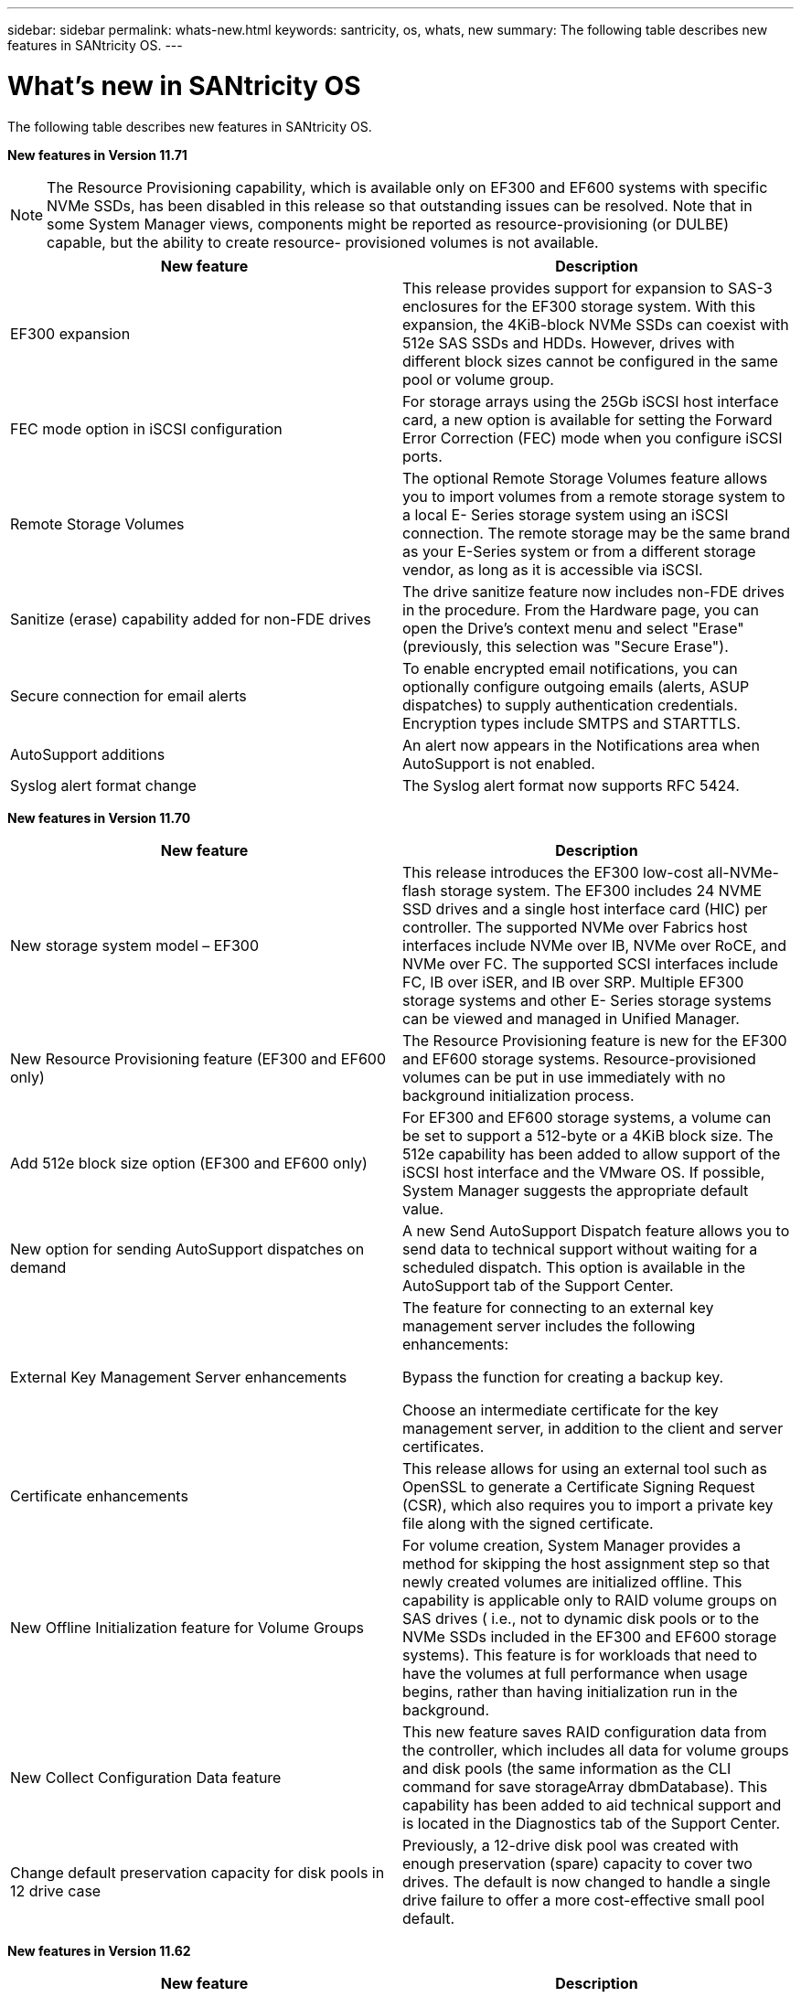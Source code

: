 ---
sidebar: sidebar
permalink: whats-new.html
keywords: santricity, os, whats, new
summary: The following table describes new features in SANtricity OS.
---

= What's new in SANtricity OS

[.lead]
The following table describes new features in SANtricity OS.

*New features in Version 11.71*

NOTE: The Resource Provisioning capability, which is available only on
EF300 and EF600 systems with specific NVMe SSDs, has been disabled in
this release so that outstanding issues can be resolved. Note that in
some System Manager views, components might be reported as
resource-provisioning (or DULBE) capable, but the ability to create
resource- provisioned volumes is not available.

[cols=",",options="header",]
|===
|New feature |Description
|EF300 expansion |This release provides support for expansion to SAS-3
enclosures for the EF300 storage system. With this expansion, the
4KiB-block NVMe SSDs can coexist with 512e SAS SSDs and HDDs. However,
drives with different block sizes cannot be configured in the same pool
or volume group.

|FEC mode option in iSCSI configuration |For storage arrays using the
25Gb iSCSI host interface card, a new option is available for setting
the Forward Error Correction (FEC) mode when you configure iSCSI ports.

|Remote Storage Volumes |The optional Remote Storage Volumes feature
allows you to import volumes from a remote storage system to a local E-
Series storage system using an iSCSI connection. The remote storage may
be the same brand as your E-Series system or from a different storage
vendor, as long as it is accessible via iSCSI.

|Sanitize (erase) capability added for non-FDE drives

|The drive
sanitize feature now includes non-FDE drives in the procedure. From the
Hardware page, you can open the Drive's context menu and select "Erase"
(previously, this selection was "Secure Erase").

|Secure connection for email alerts |To enable encrypted email
notifications, you can optionally configure outgoing emails (alerts,
ASUP dispatches) to supply authentication credentials. Encryption types
include SMTPS and STARTTLS.

|AutoSupport additions |An alert now appears in the Notifications area
when AutoSupport is not enabled.

|Syslog alert format change |The Syslog alert format now supports RFC
5424.
|===

*New features in Version 11.70*

[cols=",",options="header",]
|===
|New feature |Description
|New storage system model – EF300 |This release introduces the EF300
low-cost all-NVMe-flash storage system. The EF300 includes 24 NVME SSD
drives and a single host interface card (HIC) per controller. The
supported NVMe over Fabrics host interfaces include NVMe over IB, NVMe
over RoCE, and NVMe over FC. The supported SCSI interfaces include FC,
IB over iSER, and IB over SRP. Multiple EF300 storage systems and other
E- Series storage systems can be viewed and managed in Unified Manager.

|New Resource Provisioning feature (EF300 and EF600 only) |The Resource
Provisioning feature is new for the EF300 and EF600 storage systems.
Resource-provisioned volumes can be put in use immediately with no
background initialization process.

|Add 512e block size option (EF300 and EF600 only)

|For EF300 and EF600
storage systems, a volume can be set to support a 512-byte or a 4KiB
block size. The 512e capability has been added to allow support of the
iSCSI host interface and the VMware OS. If possible, System Manager
suggests the appropriate default value.

|New option for sending AutoSupport dispatches on demand |A new Send
AutoSupport Dispatch feature allows you to send data to technical
support without waiting for a scheduled dispatch. This option is
available in the AutoSupport tab of the Support Center.

|External Key Management Server enhancements a|
The feature for connecting to an external key management server includes
the following enhancements:

Bypass the function for creating a backup key.

Choose an intermediate certificate for the key management server, in addition to the client and server certificates.

|Certificate enhancements |This release allows for using an external
tool such as OpenSSL to generate a Certificate Signing Request (CSR),
which also requires you to import a private key file along with the
signed certificate.

|New Offline Initialization feature for Volume Groups |For volume
creation, System Manager provides a method for skipping the host
assignment step so that newly created volumes are initialized offline.
This capability is applicable only to RAID volume groups on SAS drives (
i.e., not to dynamic disk pools or to the NVMe SSDs included in the
EF300 and EF600 storage systems). This feature is for workloads that
need to have the volumes at full performance when usage begins, rather
than having initialization run in the background.

|New Collect Configuration Data feature

|This new feature saves RAID configuration data from the controller, which includes all data for volume groups and disk pools (the same information as the CLI command for save storageArray dbmDatabase). This capability has been added to aid technical support and is located in the Diagnostics tab of the
Support Center.

|Change default preservation capacity for disk pools in 12 drive case
|Previously, a 12-drive disk pool was created with enough preservation
(spare) capacity to cover two drives. The default is now changed to
handle a single drive failure to offer a more cost-effective small pool
default.
|===

*New features in Version 11.62*

[cols=",",options="header",]
|===
|New feature |Description
|Downloadable CLI |System Manager for the E5700, EF570, E2800, and EF280
arrays now includes the ability to download and install the SANtricity
command line interface (CLI) via a link in the *Settings* > *System* >
*Add-ons* page. This is the https-based version of the CLI (also
referred to as "Secure CLI"). This capability was previously released
with the EF600 array.

|Mirroring configuration changes in System Manager and Unified Manager
|The tasks for configuring synchronous and asynchronous mirrored pairs
have moved from System Manager to Unified Manager. All other tasks for
managing mirrored pairs remain in System Manager.

|New 200Gb-capable HIC (EF600 arrays only) |This release adds a new
200Gb-capable HIC for EF600 storage arrays. Interfaces supported are
NVMe/IB, NVMe/RoCE, and iSER/IB. Additionally, 100Gb SRP/IB is
supported.

|Additional options on 100Gb HIC (EF600 arrays only)

|On the existing 100Gb HIC, iSER/IB and SRP/IB interfaces are now
supported for EF600 storage arrays. (These interfaces are already
supported for EF570 and E5700 arrays.)

|Delete mail server in System Manager |System Manager allowed a mail
server to be configured, but did not have an easy mechanism to remove
it. With this release, the mail server configuration in System Manager
can now be removed from Alerts, so that alerts are no longer sent to the
email addresses associated with this mail server.

|Optimization capacity adjustments for pools and volume groups (SSD
drives only) in System Manager |For SSD drives, a new optimization
capacity slider is available in System Manager for the Pool settings and
Volume Group settings. The slider enables you to adjust the balance of
available capacity versus SSD write performance and drive wear life.

|New host types in System Manager |When you create new hosts in System
Manager, the presented host options are now organized into three
categories to provide better guidance: Common, Uncommon, and Use only if
directed.
|===

*New features in Version 11.61*

[cols=",",options="header",]
|===
|New feature |Description
|Fibre Channel support for the EF600 |This release adds Fibre Channel
host support for the EF600 storage system. This is the first SCSI host
supported by the EF600, which initially released with all NVMe over
Fabrics host protocols. A single controller for the EF600 can be viewed
and managed in System Manager. Multiple EF600 storage systems can be
viewed and managed in Unified Manager.

|Password requirements for admin user |For first-time login in Unified
Manager, you must now enter a password for the administrator user. There
is no longer a default "admin" password.
|===

*New features in Version 11.60*

[cols=",",options="header",]
|===
|New feature |Description
|New storage system model – EF600 a|
This release offers a new EF600 all-flash storage system. The EF600
includes NVMe-oF host interfaces and NVMe SSDs.

The EF600 significantly increases throughput and reduces latency. The
supported host interfaces include NVMe over IB, NVMe over RoCE, and NVMe
over FC, which can be configured in System Manager. Multiple EF600
storage systems can be viewed and managed in Unified Manager.

|Downloadable CLI |System Manager now includes the ability to download
and install the SANtricity command line interface (CLI) via a link in
the *Settings* > *System* > *Add-ons* page. This is the https- based
version of the CLI. The legacy SANtricity Storage Manager package
continues to include the CLI as well.
|===

*New features in Version 11.53*

This version includes only minor enhancements and fixes.

*New features in Version 11.52*

[cols=",",options="header",]
|===
|New feature |Description
|NVMe over FC host interface |An NVMe over Fibre Channel host connection
can now be ordered for EF570 or E5700 E-Series controllers, in addition
to the existing support for NVMe over RoCE and NVMe over InfiniBand.
System Manager includes statistics for this new connection type in
*Settings* > *System* under "NVMe over Fibre Channel details."
|===

*New features in Version 11.51*

This version includes only minor enhancements and fixes.

*New features in Version 11.50*

[cols=",",options="header",]
|===
|New feature |Description
|NVMe over RoCE interface a|
An NVMe over RoCE host connection can now be ordered for EF570 or E5700
E-Series controllers. System Manager includes new functions for
configuring the network connection to the host (available from the
Hardware page or from *Settings* > *System*), and functions for viewing data about the NVMe over RoCE connections to the storage array (available from *Support* > *Support Center* or from *Settings* > *System*).

|Manual drive selection for volume groups |In addition to convenient
automatic selection, a new option is available for selecting individual
drives when you create a volume group. In general, automatic drive
selection is recommended, but the individual drive selection option is
available for environments with special drive location requirements.

|SANtricity Unified Manager

|Unified Manager is a separately installed,
browser-based application that discovers and manages E2800 series
controllers and E5700 series controllers. While this new application is
not a new feature of System Manager, it does provide a new browser-based
enterprise framework from which System Manager can be launched for
discovered storage arrays. The new Unified Manager can be downloaded
from the Support software downloads area.
|===
